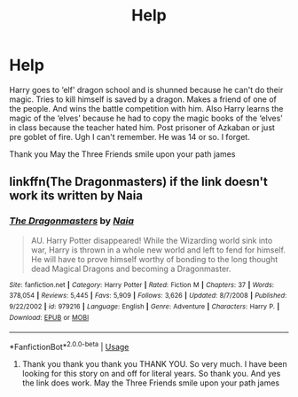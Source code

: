 #+TITLE: Help

* Help
:PROPERTIES:
:Author: CaptJCat33
:Score: 1
:DateUnix: 1585793581.0
:DateShort: 2020-Apr-02
:FlairText: What's That Fic?
:END:
Harry goes to ‘elf' dragon school and is shunned because he can't do their magic. Tries to kill himself is saved by a dragon. Makes a friend of one of the people. And wins the battle competition with him. Also Harry learns the magic of the ‘elves' because he had to copy the magic books of the ‘elves' in class because the teacher hated him. Post prisoner of Azkaban or just pre goblet of fire. Ugh I can't remember. He was 14 or so. I forget.

Thank you May the Three Friends smile upon your path james


** linkffn(The Dragonmasters) if the link doesn't work its written by Naia
:PROPERTIES:
:Author: jasoneill23
:Score: 2
:DateUnix: 1585798024.0
:DateShort: 2020-Apr-02
:END:

*** [[https://www.fanfiction.net/s/979216/1/][*/The Dragonmasters/*]] by [[https://www.fanfiction.net/u/157136/Naia][/Naia/]]

#+begin_quote
  AU. Harry Potter disappeared! While the Wizarding world sink into war, Harry is thrown in a whole new world and left to fend for himself. He will have to prove himself worthy of bonding to the long thought dead Magical Dragons and becoming a Dragonmaster.
#+end_quote

^{/Site/:} ^{fanfiction.net} ^{*|*} ^{/Category/:} ^{Harry} ^{Potter} ^{*|*} ^{/Rated/:} ^{Fiction} ^{M} ^{*|*} ^{/Chapters/:} ^{37} ^{*|*} ^{/Words/:} ^{378,054} ^{*|*} ^{/Reviews/:} ^{5,445} ^{*|*} ^{/Favs/:} ^{5,909} ^{*|*} ^{/Follows/:} ^{3,626} ^{*|*} ^{/Updated/:} ^{8/7/2008} ^{*|*} ^{/Published/:} ^{9/22/2002} ^{*|*} ^{/id/:} ^{979216} ^{*|*} ^{/Language/:} ^{English} ^{*|*} ^{/Genre/:} ^{Adventure} ^{*|*} ^{/Characters/:} ^{Harry} ^{P.} ^{*|*} ^{/Download/:} ^{[[http://www.ff2ebook.com/old/ffn-bot/index.php?id=979216&source=ff&filetype=epub][EPUB]]} ^{or} ^{[[http://www.ff2ebook.com/old/ffn-bot/index.php?id=979216&source=ff&filetype=mobi][MOBI]]}

--------------

*FanfictionBot*^{2.0.0-beta} | [[https://github.com/tusing/reddit-ffn-bot/wiki/Usage][Usage]]
:PROPERTIES:
:Author: FanfictionBot
:Score: 2
:DateUnix: 1585798045.0
:DateShort: 2020-Apr-02
:END:

**** Thank you thank you thank you THANK YOU. So very much. I have been looking for this story on and off for literal years. So thank you. And yes the link does work. May the Three Friends smile upon your path james
:PROPERTIES:
:Author: CaptJCat33
:Score: 1
:DateUnix: 1585800063.0
:DateShort: 2020-Apr-02
:END:
